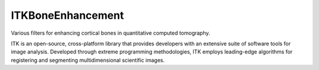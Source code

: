 ITKBoneEnhancement
==================

.. image:: https://dev.azure.com/ITKBoneEnhancement/ITKBoneEnhancement/_apis/build/status/InsightSoftwareConsortium.ITKBoneEnhancement?branchName=master
    :target: https://dev.azure.com/ITKBoneEnhancement/ITKBoneEnhancement/_build/latest?definitionId=1&branchName=master
    :alt: Build Status

.. image:: https://img.shields.io/badge/License-Apache%202.0-blue.svg
    :target: {{ cookiecutter.download_url }}/blob/master/LICENSE)
    :alt: License

Various filters for enhancing cortical bones in quantitative computed tomography.

ITK is an open-source, cross-platform library that provides developers with an extensive suite of software tools for image analysis. Developed through extreme programming methodologies, ITK employs leading-edge algorithms for registering and segmenting multidimensional scientific images.
